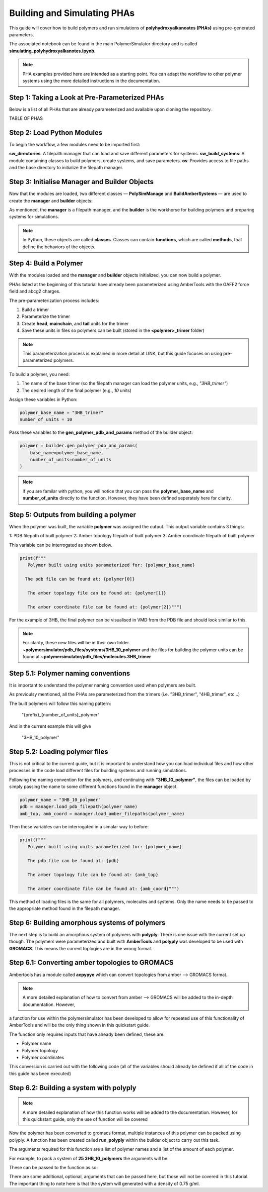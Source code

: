 Building and Simulating PHAs
============================

This guide will cover how to build polymers and run simulations of **polyhydroxyalkanoates (PHAs)** using pre-generated parameters.

The associated notebook can be found in the main PolymerSimulator directory and is called **simulating_polyhydroxyalkanotes.ipynb**.

.. note::
   PHA examples provided here are intended as a starting point. You can adapt the workflow to other polymer systems using the more detailed instructions in the documentation.

Step 1: Taking a Look at Pre-Parameterized PHAs
-----------------------------------------------

Below is a list of all PHAs that are already parameterized and available upon cloning the repository.

TABLE OF PHAS

Step 2: Load Python Modules
---------------------------

To begin the workflow, a few modules need to be imported first:

.. code-block:: python
   from modules.sw_directories import *
   from modules.sw_build_systems import *
   import os

**sw_directories**: A filepath manager that can load and save different parameters for systems.  
**sw_build_systems**: A module containing classes to build polymers, create systems, and save parameters.  
**os**: Provides access to file paths and the base directory to initialize the filepath manager.

Step 3: Initialise Manager and Builder Objects
----------------------------------------------

Now that the modules are loaded, two different classes — **PolySimManage** and **BuildAmberSystems** — are used to create the **manager** and **builder** objects:

.. code-block:: python
   manager = PolySimManage(os.getcwd())
   builder = BuildAmberSystems(manager)

As mentioned, the **manager** is a filepath manager, and the **builder** is the workhorse for building polymers and preparing systems for simulations.

.. note::
   In Python, these objects are called **classes**.  
   Classes can contain **functions**, which are called **methods**, that define the behaviors of the objects.

Step 4: Build a Polymer
-----------------------

With the modules loaded and the **manager** and **builder** objects initialized, you can now build a polymer.

PHAs listed at the beginning of this tutorial have already been parameterized using AmberTools with the GAFF2 force field and abcg2 charges.  

The pre-parameterization process includes:

1. Build a trimer  
2. Parameterize the trimer  
3. Create **head**, **mainchain**, and **tail** units for the trimer  
4. Save these units in files so polymers can be built (stored in the **<polymer>_trimer** folder)

.. note::
   This parameterization process is explained in more detail at LINK, but this guide focuses on using pre-parameterized polymers.

To build a polymer, you need:

1. The name of the base trimer (so the filepath manager can load the polymer units, e.g., `"3HB_trimer"`)  
2. The desired length of the final polymer (e.g., `10` units)

Assign these variables in Python:

.. code-block:: python

   polymer_base_name = "3HB_trimer"
   number_of_units = 10

Pass these variables to the **gen_polymer_pdb_and_params** method of the builder object:

.. code-block:: python

   polymer = builder.gen_polymer_pdb_and_params(
       base_name=polymer_base_name,
       number_of_units=number_of_units
   )

.. note:: 
   If you are familar with python, you will notice that you can pass the **polymer_base_name** and **number_of_units** directly to the function. However, they have been defined seperately here for clarity.

Step 5: Outputs from building a polymer
---------------------------------------

When the polymer was built, the variable **polymer** was assigned the output. This output variable contains 3 things:

1: PDB filepath of built polymer
2: Amber topology filepath of built polymer
3: Amber coordinate filepath of built polymer

This variable can be interrogated as shown below.

.. code-block:: python

   print(f"""
      Polymer built using units parameterized for: {polymer_base_name}

     The pdb file can be found at: {polymer[0]}

      The amber topology file can be found at: {polymer[1]}

      The amber coordinate file can be found at: {polymer[2]}""")

For the example of 3HB, the final polymer can be visualised in VMD from the PDB file and should look similar to this.

.. image:: images/3HB_decamer.PNG

.. note::
   For clarity, these new files will be in their own folder. **~polymersimulator/pdb_files/systems/3HB_10_polymer** and the files for building the polymer units can be found at **~polymersimulator/pdb_files/molecules.3HB_trimer**

Step 5.1: Polymer naming conventions
------------------------------------

It is important to understand the polymer naming convention used when polymers are built.

As previoulsy mentioned, all the PHAs are parameterized from the trimers (i.e. "3HB_trimer", "4HB_trimer", etc...)

The built polymers will follow this naming pattern:

    "{prefix}_{number_of_units}_polymer"

And in the current example this will give

    "3HB_10_polymer"

Step 5.2: Loading polymer files
-------------------------------

This is not critical to the current guide, but it is important to understand how you can load individual files and how other processes in the code load different files for building systems and running simulations.

Following the naming convention for the polymers, and continuing with **"3HB_10_polymer"**, the files can be loaded by simply passing the name to some different functions found in the **manager** object.

.. code-block:: python

   polymer_name = "3HB_10_polymer"
   pdb = manager.load_pdb_filepath(polymer_name)
   amb_top, amb_coord = manager.load_amber_filepaths(polymer_name)

Then these variables can be interrogated in a simalar way to before:

.. code-block:: python

   print(f"""
      Polymer built using units parameterized for: {polymer_name}

      The pdb file can be found at: {pdb}

      The amber topology file can be found at: {amb_top}

      The amber coordinate file can be found at: {amb_coord}""")

This method of loading files is the same for all polymers, molecules and systems. Only the name needs to be passed to the appropriate method found in the filepath manager.

Step 6: Building amorphous systems of polymers
----------------------------------------------

The next step is to build an amorphous system of polymers with **polyply**. There is one issue with the current set up though.
The polymers were parameterized and built with **AmberTools** and **polyply** was developed to be used with **GROMACS**. This means 
the current toplogies are in the wrong format.

Step 6.1: Converting amber topologies to GROMACS
------------------------------------------------

Ambertools has a module called **acpypye** which can convert topologies from amber --> GROMACS format. 

.. note::
   A more detailed explanation of how to convert from amber --> GROMACS will be added to the in-depth documentation. However, 
a function for use within the polymersimulator has been developed to allow for repeated use of this functionality of AmberTools and will be the only thing shown in this quickstart guide.

The function only requires inputs that have already been defined, these are:

- Polymer name
- Polymer topology 
- Polymer coordinates

This conversion is carried out with the following code (all of the variables should already be defined if all of the code in this guide has been executed)

.. code-block:: python
   builder.run_acypype(name=polymer_name,top=amb_top, coord=amb_coord)

Step 6.2: Building a system with polyply
----------------------------------------

.. note::
   A more detailed explanation of how this function works will be added to the documentation. However, for this quickstart guide, only the use of function will be covered

Now the polymer has been converted to gromacs format, multiple instances of this polymer can be packed using polyply. A function has been created called **run_polyply** within the builder object to carry out this task. 

The arguments required for this function are a list of polymer names and a list of the amount of each polymer.

For example, to pack a system of **25 3HB_10_polymers** the arguments will be:

.. code-block:: python
   poylmer_names = ["3HB_10_polymer"]
   number_of_polymers = [10]

These can be passed to the function as so:

.. code-block:: python
   system_name, system_top, system_coord, system_itp = builder.run_polyply(polymer_names=polymer_names, num_poly=number_of_polymers)

There are some additional, optional, arguments that can be passed here, but those will not be covered in this tutorial. The important thing to note here is that the system will generated with a density of 0.75 g/ml.



